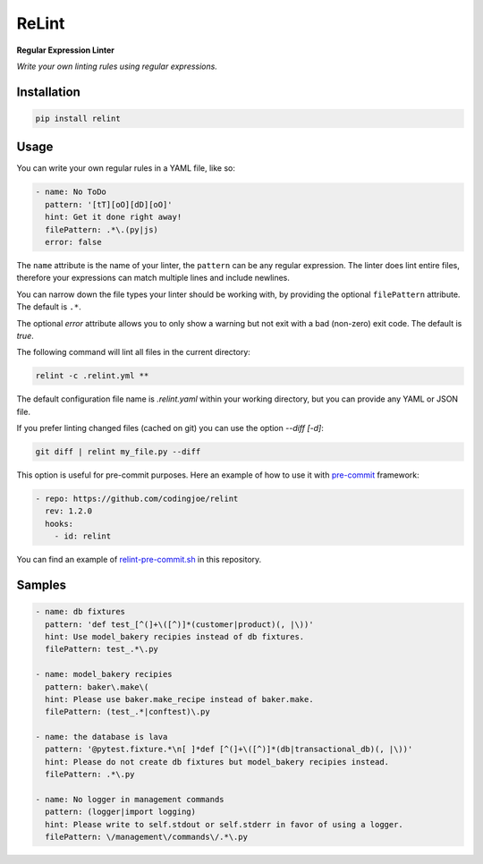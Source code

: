 ReLint
======

**Regular Expression Linter**

*Write your own linting rules using regular expressions.*

Installation
------------

.. code-block:: bash

    pip install relint

Usage
-----

You can write your own regular rules in a YAML file, like so:

.. code-block:: YAML

    - name: No ToDo
      pattern: '[tT][oO][dD][oO]'
      hint: Get it done right away!
      filePattern: .*\.(py|js)
      error: false

The ``name`` attribute is the name of your linter, the ``pattern`` can be
any regular expression. The linter does lint entire files, therefore your
expressions can match multiple lines and include newlines.

You can narrow down the file types your linter should be working with, by
providing the optional ``filePattern`` attribute. The default is ``.*``.

The optional `error` attribute allows you to only show a warning but not exit
with a bad (non-zero) exit code. The default is `true`.

The following command will lint all files in the current directory:

.. code-block:: bash

    relint -c .relint.yml **

The default configuration file name is `.relint.yaml` within your working
directory, but you can provide any YAML or JSON file.

If you prefer linting changed files (cached on git) you can use the option
`--diff [-d]`:

.. code-block:: bash

    git diff | relint my_file.py --diff

This option is useful for pre-commit purposes. Here an example of how to use it
with `pre-commit`_ framework:

.. code-block:: yaml

    - repo: https://github.com/codingjoe/relint
      rev: 1.2.0
      hooks:
        - id: relint

You can find an example of `relint-pre-commit.sh`_ in this repository.

Samples
-------

.. code-block:: yaml

    - name: db fixtures
      pattern: 'def test_[^(]+\([^)]*(customer|product)(, |\))'
      hint: Use model_bakery recipies instead of db fixtures.
      filePattern: test_.*\.py

    - name: model_bakery recipies
      pattern: baker\.make\(
      hint: Please use baker.make_recipe instead of baker.make.
      filePattern: (test_.*|conftest)\.py

    - name: the database is lava
      pattern: '@pytest.fixture.*\n[ ]*def [^(]+\([^)]*(db|transactional_db)(, |\))'
      hint: Please do not create db fixtures but model_bakery recipies instead.
      filePattern: .*\.py

    - name: No logger in management commands
      pattern: (logger|import logging)
      hint: Please write to self.stdout or self.stderr in favor of using a logger.
      filePattern: \/management\/commands\/.*\.py

.. _`pre-commit`: https://pre-commit.com/
.. _`relint-pre-commit.sh`: relint-pre-commit.sh
